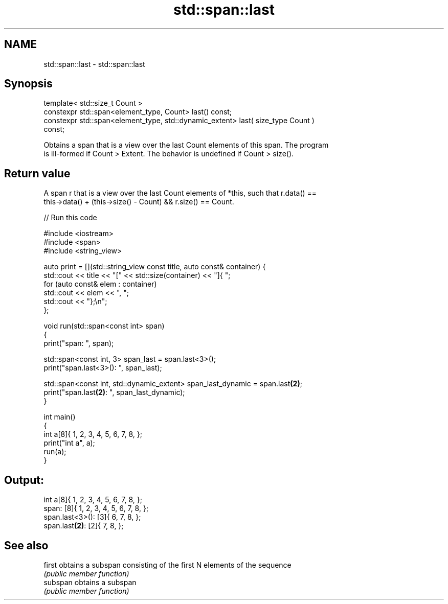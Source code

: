 .TH std::span::last 3 "2021.11.17" "http://cppreference.com" "C++ Standard Libary"
.SH NAME
std::span::last \- std::span::last

.SH Synopsis
   template< std::size_t Count >
   constexpr std::span<element_type, Count> last() const;
   constexpr std::span<element_type, std::dynamic_extent> last( size_type Count )
   const;

   Obtains a span that is a view over the last Count elements of this span. The program
   is ill-formed if Count > Extent. The behavior is undefined if Count > size().

.SH Return value

   A span r that is a view over the last Count elements of *this, such that r.data() ==
   this->data() + (this->size() - Count) && r.size() == Count.


// Run this code

 #include <iostream>
 #include <span>
 #include <string_view>

 auto print = [](std::string_view const title, auto const& container) {
     std::cout << title << "[" << std::size(container) << "]{ ";
     for (auto const& elem : container)
         std::cout << elem << ", ";
     std::cout << "};\\n";
 };

 void run(std::span<const int> span)
 {
     print("span: ", span);

     std::span<const int, 3> span_last = span.last<3>();
     print("span.last<3>(): ", span_last);

     std::span<const int, std::dynamic_extent> span_last_dynamic = span.last\fB(2)\fP;
     print("span.last\fB(2)\fP:   ", span_last_dynamic);
 }

 int main()
 {
     int a[8]{ 1, 2, 3, 4, 5, 6, 7, 8, };
     print("int  a", a);
     run(a);
 }

.SH Output:

 int  a[8]{ 1, 2, 3, 4, 5, 6, 7, 8, };
 span: [8]{ 1, 2, 3, 4, 5, 6, 7, 8, };
 span.last<3>(): [3]{ 6, 7, 8, };
 span.last\fB(2)\fP:   [2]{ 7, 8, };

.SH See also

   first   obtains a subspan consisting of the first N elements of the sequence
           \fI(public member function)\fP
   subspan obtains a subspan
           \fI(public member function)\fP
